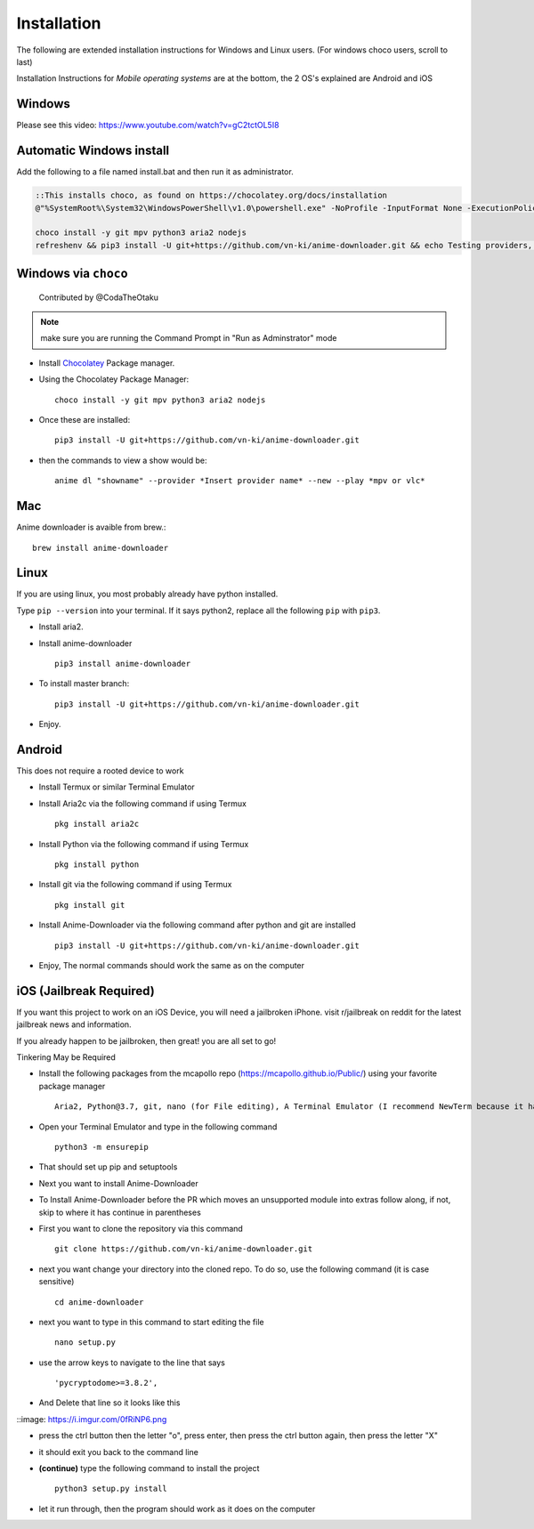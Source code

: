 
Installation
------------

The following are extended installation instructions for Windows and
Linux users. (For windows choco users, scroll to last)

Installation Instructions for *Mobile operating systems* are at the bottom, the 2 OS's explained are Android and iOS

Windows
~~~~~~~

Please see this video: https://www.youtube.com/watch?v=gC2tctOL5I8 

Automatic Windows install
~~~~~~~~~~~~~~~~~~~~~

Add the following to a file named install.bat and then run it as administrator.

.. code::

   ::This installs choco, as found on https://chocolatey.org/docs/installation
   @"%SystemRoot%\System32\WindowsPowerShell\v1.0\powershell.exe" -NoProfile -InputFormat None -ExecutionPolicy Bypass -Command " [System.Net.ServicePointManager]::SecurityProtocol = 3072; iex ((New-Object System.Net.WebClient).DownloadString('https://chocolatey.org/install.ps1'))" && SET "PATH=%PATH%;%ALLUSERSPROFILE%\chocolatey\bin"

   choco install -y git mpv python3 aria2 nodejs
   refreshenv && pip3 install -U git+https://github.com/vn-ki/anime-downloader.git && echo Testing providers, the install is done && anime test


Windows via ``choco``
~~~~~~~~~~~~~~~~~~~~~

   Contributed by @CodaTheOtaku

.. note::
    make sure you are running the Command Prompt in "Run as Adminstrator" mode

- Install `Chocolatey`_ Package manager.

-  Using the Chocolatey Package Manager::

       choco install -y git mpv python3 aria2 nodejs
-  Once these are installed::

        pip3 install -U git+https://github.com/vn-ki/anime-downloader.git

-  then the commands to view a show would be::

        anime dl "showname" --provider *Insert provider name* --new --play *mpv or vlc*
        

Mac
~~~

Anime downloader is avaible from brew.::

    brew install anime-downloader

Linux
~~~~~

If you are using linux, you most probably already have python installed.

Type ``pip --version`` into your terminal. If it says python2, replace
all the following ``pip`` with ``pip3``.

- Install aria2.

-  Install anime-downloader ::

    pip3 install anime-downloader


-  To install master branch::

        pip3 install -U git+https://github.com/vn-ki/anime-downloader.git
-  Enjoy.


.. _downloads section: https://www.python.org/downloads/windows/
.. _here: https://mpv.srsfckn.biz/
.. _Chocolatey: https://chocolatey.org/install
.. _git: https://chocolatey.org/packages/git
.. _python3: https://chocolatey.org/packages/python3
.. _aria2: https://chocolatey.org/packages/aria2
.. _mpv: https://chocolatey.org/packages/mpv

Android
~~~~~~~

This does not require a rooted device to work

- Install Termux or similar Terminal Emulator

- Install Aria2c via the following command if using Termux ::

   pkg install aria2c
   
- Install Python via the following command if using Termux ::

   pkg install python
   
- Install git via the following command if using Termux ::

   pkg install git
   
- Install Anime-Downloader via the following command after python and git are installed ::

   pip3 install -U git+https://github.com/vn-ki/anime-downloader.git
 
- Enjoy, The normal commands should work the same as on the computer

iOS (Jailbreak Required)
~~~~~~~~~~~~~~~~~~~~~~~~

If you want this project to work on an iOS Device, you will need a jailbroken iPhone. visit r/jailbreak on reddit for the latest jailbreak news and information.

If you already happen to be jailbroken, then great! you are all set to go!

Tinkering May be Required

- Install the following packages from the mcapollo repo (https://mcapollo.github.io/Public/) using your favorite package manager ::

   Aria2, Python@3.7, git, nano (for File editing), A Terminal Emulator (I recommend NewTerm because it has navigation keys)
   
- Open your Terminal Emulator and type in the following command ::

   python3 -m ensurepip
   
- That should set up pip and setuptools

- Next you want to install Anime-Downloader
- To Install Anime-Downloader before the PR which moves an unsupported module into extras follow along, if not, skip to where it has continue in parentheses 

- First you want to clone the repository via this command ::

   git clone https://github.com/vn-ki/anime-downloader.git
   
- next you want change your directory into the cloned repo. To do so, use the following command (it is case sensitive) ::

   cd anime-downloader
   
- next you want to type in this command to start editing the file ::

   nano setup.py
   
- use the arrow keys to navigate to the line that says ::

   'pycryptodome>=3.8.2',
   
- And Delete that line so it looks like this

::image: https://i.imgur.com/0fRiNP6.png

- press the ctrl button then the letter "o", press enter, then press the ctrl button again, then press the letter "X"

- it should exit you back to the command line

- **(continue)** type the following command to install the project ::

   python3 setup.py install
   
- let it run through, then the program should work as it does on the computer
